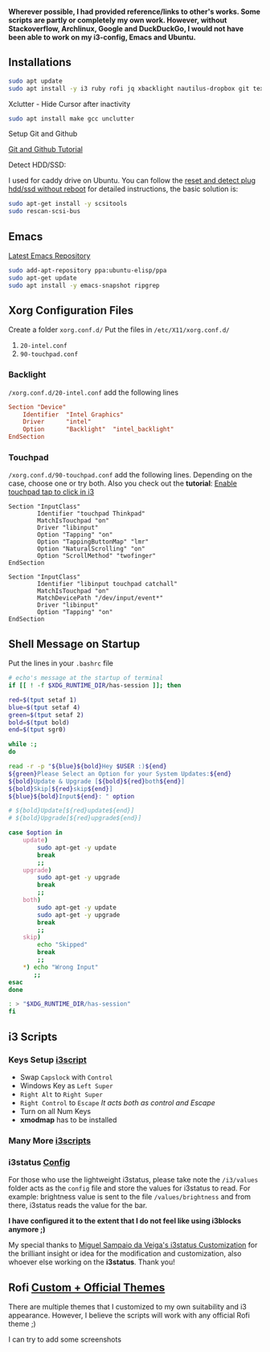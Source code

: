 *Wherever possible, I had provided reference/links to other's works. Some scripts are partly or completely my own work. However, without Stackoverflow, Archlinux, Google and DuckDuckGo, I would not have been able to work on my i3-config, Emacs and Ubuntu.*

** Installations

#+begin_src bash
sudo apt update
sudo apt install -y i3 ruby rofi jq xbacklight nautilus-dropbox git texlive-full
#+end_src

**** Xclutter - Hide Cursor after inactivity
#+begin_src bash
sudo apt install make gcc unclutter
#+end_src

**** Setup Git and Github
[[https://kbroman.org/github_tutorial/pages/first_time.html][Git and Github Tutorial]]

**** Detect HDD/SSD:
I used for caddy drive on Ubuntu. You can follow the [[https://askubuntu.com/questions/1054612/how-to-reset-and-detect-plug-in-hdd-ssd-via-ide-or-sata-without-rebooting#1058520][reset and detect plug hdd/ssd without reboot]] for detailed instructions, the basic solution is:
#+begin_src bash
sudo apt-get install -y scsitools
sudo rescan-scsi-bus
#+end_src

** Emacs

[[https://launchpad.net/~ubuntu-elisp/+archive/ubuntu/ppa][Latest Emacs Repository]]

#+begin_src bash
sudo add-apt-repository ppa:ubuntu-elisp/ppa
sudo apt-get update
sudo apt install -y emacs-snapshot ripgrep
#+end_src


** Xorg Configuration Files
Create a folder ~xorg.conf.d/~
Put the files in ~/etc/X11/xorg.conf.d/~
1. ~20-intel.conf~
2. ~90-touchpad.conf~

*** Backlight
~/xorg.conf.d/20-intel.conf~ add the following lines
#+begin_src conf
Section "Device"
    Identifier  "Intel Graphics"
    Driver      "intel"
    Option      "Backlight"  "intel_backlight"
EndSection
#+end_src
*** Touchpad
~/xorg.conf.d/90-touchpad.conf~ add the following lines. Depending on the case, choose one or try both. Also you check out the *tutorial*: [[https://major.io/2021/07/18/tray-icons-in-i3/][Enable touchpad tap to click in i3]]

#+begin_src
Section "InputClass"
        Identifier "touchpad Thinkpad"
        MatchIsTouchpad "on"
        Driver "libinput"
        Option "Tapping" "on"
        Option "TappingButtonMap" "lmr"
        Option "NaturalScrolling" "on"
        Option "ScrollMethod" "twofinger"
EndSection
#+end_src

#+begin_src
Section "InputClass"
        Identifier "libinput touchpad catchall"
        MatchIsTouchpad "on"
        MatchDevicePath "/dev/input/event*"
        Driver "libinput"
        Option "Tapping" "on"
EndSection
#+end_src


** Shell Message on Startup
Put the lines in your ~.bashrc~ file

#+begin_src bash
# echo's message at the startup of terminal
if [[ ! -f $XDG_RUNTIME_DIR/has-session ]]; then

red=$(tput setaf 1)
blue=$(tput setaf 4)
green=$(tput setaf 2)
bold=$(tput bold)
end=$(tput sgr0)

while :;
do

read -r -p "${blue}${bold}Hey $USER :)${end}
${green}Please Select an Option for your System Updates:${end}
${bold}Update & Upgrade [${bold}${red}both${end}]
${bold}Skip[${red}skip${end}]
${blue}${bold}Input${end}: " option

# ${bold}Update[${red}update${end}]
# ${bold}Upgrade[${red}upgrade${end}]

case $option in
    update)
        sudo apt-get -y update
        break
        ;;
    upgrade)
        sudo apt-get -y upgrade
        break
        ;;
    both)
        sudo apt-get -y update
        sudo apt-get -y upgrade
        break
        ;;
    skip)
        echo "Skipped"
        break
        ;;
    *) echo "Wrong Input"
       ;;
esac
done

: > "$XDG_RUNTIME_DIR/has-session"
fi
#+end_src

** i3 Scripts
*** Keys Setup [[https://github.com/mirbehroznoor/i3wm-files/tree/main/i3/i3scripts/keys.sh][i3script]]
- Swap ~Capslock~ with ~Control~
- Windows Key as ~Left Super~
- ~Right Alt~ to ~Right Super~
- ~Right Control~ to ~Escape~ /It acts both as control and Escape/
- Turn on all Num Keys
- *xmodmap* has to be installed

*** Many More [[https://github.com/mirbehroznoor/i3wm-files/tree/main/i3/i3scripts][i3scripts]]

*** i3status [[https://github.com/mirbehroznoor/i3wm-files/blob/main/i3status/config][Config]]
For those who use the lightweight i3status, please take note the ~/i3/values~ folder acts as the ~config~ file and store the values for i3status to read. For example: brightness value is sent to the file ~/values/brightness~ and from there, i3status reads the value for the bar.

*I have configured it to the extent that I do not feel like using i3blocks anymore ;)*

My special thanks to [[https://medium.com/hacker-toolbelt/my-i3status-customization-3e8ad6f0153a][Miguel Sampaio da Veiga's i3status Customization]] for the brilliant insight or idea for the modification and customization, also whoever else working on the *i3status*. Thank you!

** Rofi [[https://github.com/mirbehroznoor/i3wm-files/tree/main/rofi-themes][Custom + Official Themes]]
There are multiple themes that I customized to my own suitability and i3 appearance. However, I believe the scripts will work with any official Rofi theme ;)
**** I can try to add some screenshots

